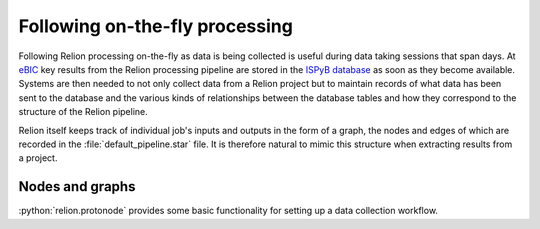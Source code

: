 .. role:: python(code)
  :language: python
  :class: highlight

===============================
Following on-the-fly processing
===============================

Following Relion processing on-the-fly as data is being collected is useful during data taking sessions 
that span days. At `eBIC <https://www.diamond.ac.uk/Instruments/Biological-Cryo-Imaging/eBIC.html>`_ 
key results from the Relion processing pipeline are stored in the `ISPyB database <https://ispyb.github.io/ISPyB/>`_ 
as soon as they become available. Systems are then needed to not only collect data from a Relion project but to 
maintain records of what data has been sent to the database and the various kinds of relationships between 
the database tables and how they correspond to the structure of the Relion pipeline. 

Relion itself keeps track of individual job's inputs and outputs in the form of a graph, the nodes and edges of 
which are recorded in the :file:`default_pipeline.star` file. It is therefore natural to mimic this structure when extracting 
results from a project.

Nodes and graphs
================

:python:`relion.protonode` provides some basic functionality for setting up a data collection workflow.